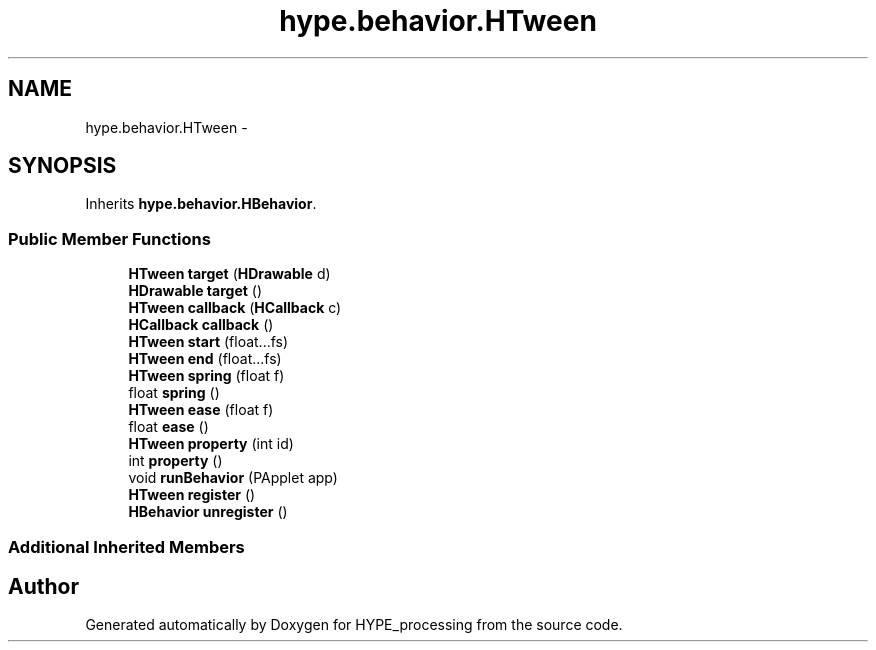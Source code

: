 .TH "hype.behavior.HTween" 3 "Mon May 27 2013" "HYPE_processing" \" -*- nroff -*-
.ad l
.nh
.SH NAME
hype.behavior.HTween \- 
.SH SYNOPSIS
.br
.PP
.PP
Inherits \fBhype\&.behavior\&.HBehavior\fP\&.
.SS "Public Member Functions"

.in +1c
.ti -1c
.RI "\fBHTween\fP \fBtarget\fP (\fBHDrawable\fP d)"
.br
.ti -1c
.RI "\fBHDrawable\fP \fBtarget\fP ()"
.br
.ti -1c
.RI "\fBHTween\fP \fBcallback\fP (\fBHCallback\fP c)"
.br
.ti -1c
.RI "\fBHCallback\fP \fBcallback\fP ()"
.br
.ti -1c
.RI "\fBHTween\fP \fBstart\fP (float\&.\&.\&.fs)"
.br
.ti -1c
.RI "\fBHTween\fP \fBend\fP (float\&.\&.\&.fs)"
.br
.ti -1c
.RI "\fBHTween\fP \fBspring\fP (float f)"
.br
.ti -1c
.RI "float \fBspring\fP ()"
.br
.ti -1c
.RI "\fBHTween\fP \fBease\fP (float f)"
.br
.ti -1c
.RI "float \fBease\fP ()"
.br
.ti -1c
.RI "\fBHTween\fP \fBproperty\fP (int id)"
.br
.ti -1c
.RI "int \fBproperty\fP ()"
.br
.ti -1c
.RI "void \fBrunBehavior\fP (PApplet app)"
.br
.ti -1c
.RI "\fBHTween\fP \fBregister\fP ()"
.br
.ti -1c
.RI "\fBHBehavior\fP \fBunregister\fP ()"
.br
.in -1c
.SS "Additional Inherited Members"


.SH "Author"
.PP 
Generated automatically by Doxygen for HYPE_processing from the source code\&.
